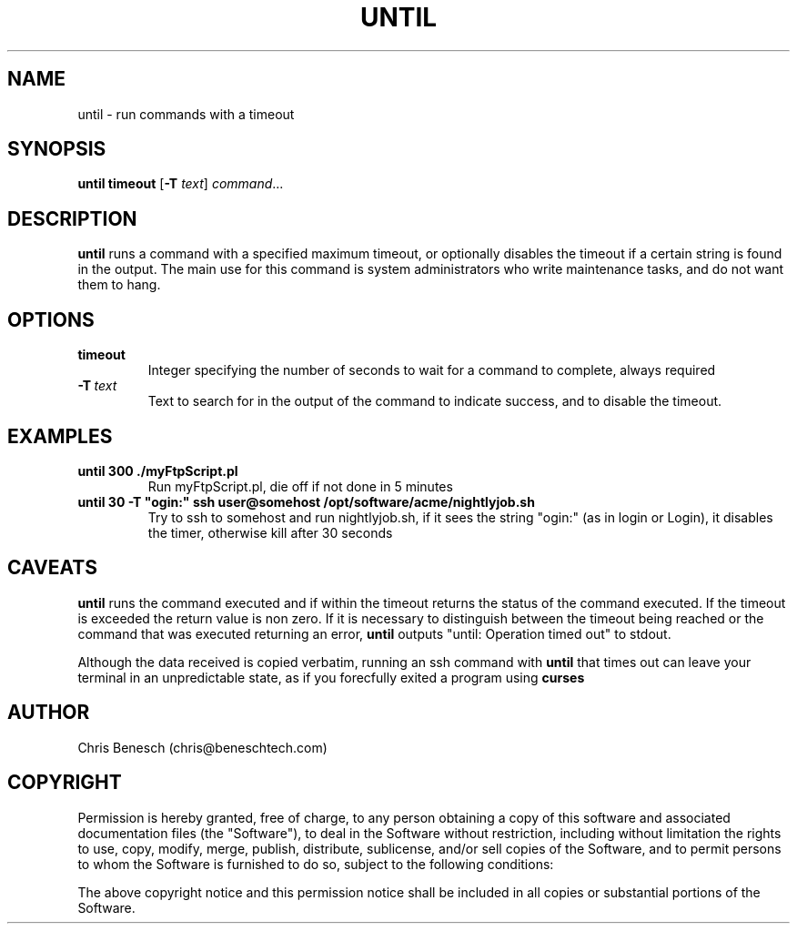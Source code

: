 .TH UNTIL 8
.SH NAME
until \- run commands with a timeout
.SH SYNOPSIS
.B until
\fBtimeout\fR
[\fB-T\fR \fItext\fR] 
.IR command ...
.SH DESCRIPTION
.B until
runs a command with a specified maximum timeout, or optionally disables the timeout if a certain string is found in the output.
The main use for this command is system administrators who write maintenance tasks, and do not want them to hang.
.SH OPTIONS
.TP
.BR timeout
Integer specifying the number of seconds to wait for a command to complete, always required
.TP
.BR \-T\ \fItext\fR
Text to search for in the output of the command to indicate success, and to disable the timeout.
.SH EXAMPLES
.TP
.BR until\ 300\ ./myFtpScript.pl 
Run myFtpScript.pl, die off if not done in 5 minutes
.TP
.BR until\ 30\ \-T\ "ogin:"\ ssh\ user@somehost\ /opt/software/acme/nightlyjob.sh 
Try to ssh to somehost and run nightlyjob.sh, 
if it sees the string "ogin:" (as in login or Login), it disables the timer, 
otherwise kill after 30 seconds
.SH CAVEATS
.PP
\fBuntil\fR runs the command executed and if within the timeout returns the status of the command executed.
If the timeout is exceeded the return value is non zero. If it is necessary to distinguish between the timeout being reached
or the command that was executed returning an error, \fBuntil\fR outputs "until: Operation timed out" to stdout.
.PP
Although the data received is copied verbatim, running an ssh command with \fBuntil\fR that times out can leave your terminal in
an unpredictable state, as if you forecfully exited a program using
.BR curses
.
.SH AUTHOR
Chris Benesch (chris@beneschtech.com)
.SH COPYRIGHT
.PP
Permission is hereby granted, free of charge, to any person obtaining a copy
of this software and associated documentation files (the "Software"), to deal
in the Software without restriction, including without limitation the rights
to use, copy, modify, merge, publish, distribute, sublicense, and/or sell
copies of the Software, and to permit persons to whom the Software is
furnished to do so, subject to the following conditions:
.PP
The above copyright notice and this permission notice shall be included in all
copies or substantial portions of the Software.
